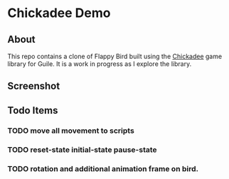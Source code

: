 * Chickadee Demo
** About
This repo contains a clone of Flappy Bird built using the [[eww:https://dthompson.us/manuals/chickadee/][Chickadee]] game library for Guile. It is a work in progress as I explore the library.

** Screenshot
[[./docs/screengrab.gif]]
** Todo Items
*** TODO move all movement to scripts
*** TODO reset-state initial-state pause-state
*** TODO rotation and additional animation frame on bird.

